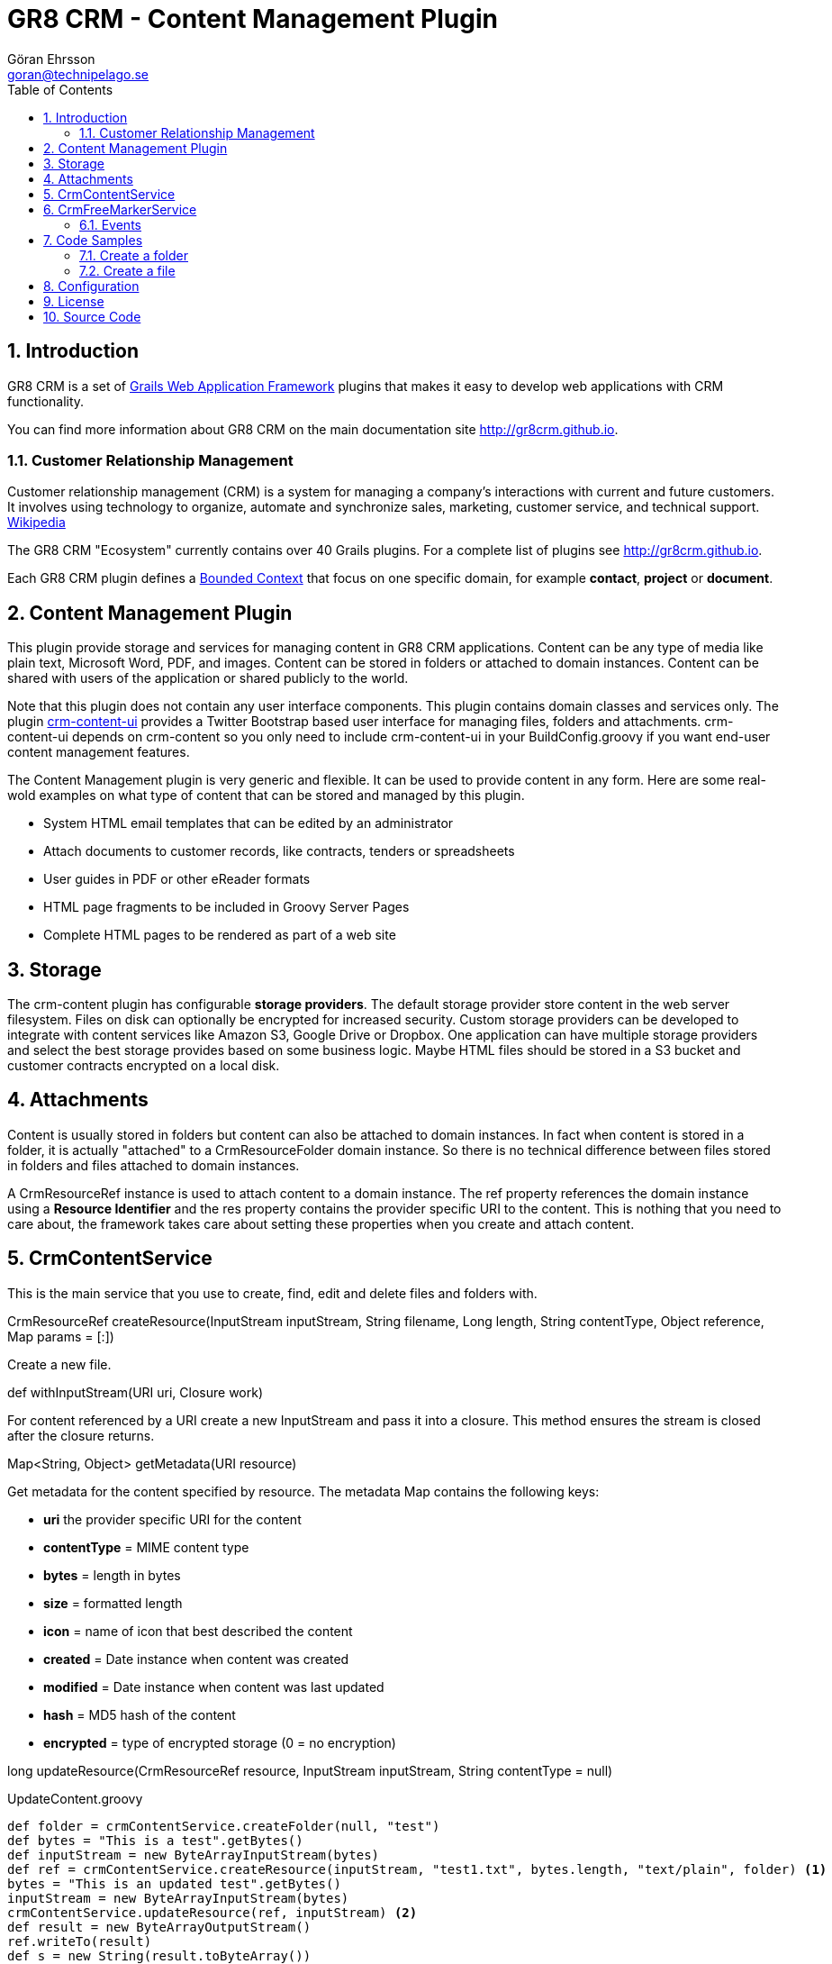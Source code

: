 = GR8 CRM - Content Management Plugin
Göran Ehrsson <goran@technipelago.se>
:description: Official documentation for the GR8 CRM Content Management Plugin
:keywords: groovy, grails, crm, gr8crm, documentation
:toc:
:numbered:
:icons: font
:imagesdir: ./images
:source-highlighter: prettify
:homepage: http://gr8crm.github.io
:gr8crm: GR8 CRM
:gr8source: https://github.com/technipelago/grails-crm-content
:license: This plugin is licensed with http://www.apache.org/licenses/LICENSE-2.0.html[Apache License version 2.0]

== Introduction

{gr8crm} is a set of http://www.grails.org/[Grails Web Application Framework]
plugins that makes it easy to develop web applications with CRM functionality.

You can find more information about {gr8crm} on the main documentation site {homepage}.

=== Customer Relationship Management

Customer relationship management (CRM) is a system for managing a company’s interactions with current and future customers.
It involves using technology to organize, automate and synchronize sales, marketing, customer service, and technical support.
http://en.wikipedia.org/wiki/Customer_relationship_management[Wikipedia]

The {gr8crm} "Ecosystem" currently contains over 40 Grails plugins. For a complete list of plugins see {homepage}.

Each {gr8crm} plugin defines a http://martinfowler.com/bliki/BoundedContext.html[Bounded Context]
that focus on one specific domain, for example *contact*, *project* or *document*.

== Content Management Plugin

This plugin provide storage and services for managing content in {gr8crm} applications.
Content can be any type of media like plain text, Microsoft Word, PDF, and images.
Content can be stored in folders or attached to domain instances.
Content can be shared with users of the application or shared publicly to the world.

Note that this plugin does not contain any user interface components. This plugin contains domain classes and services only.
The plugin http://gr8crm.github.io/plugins/crm-content-ui/[crm-content-ui] provides a Twitter Bootstrap based user interface
for managing files, folders and attachments. +crm-content-ui+ depends on +crm-content+ so you only need to include +crm-content-ui+
in your BuildConfig.groovy if you want end-user content management features.

The Content Management plugin is very generic and flexible. It can be used to provide content in any form.
Here are some real-wold examples on what type of content that can be stored and managed by this plugin.

- System HTML email templates that can be edited by an administrator
- Attach documents to customer records, like contracts, tenders or spreadsheets
- User guides in PDF or other eReader formats
- HTML page fragments to be included in Groovy Server Pages
- Complete HTML pages to be rendered as part of a web site

== Storage

The +crm-content+ plugin has configurable *storage providers*. The default storage provider store
content in the web server filesystem. Files on disk can optionally be encrypted for increased security.
Custom storage providers can be developed to integrate with content services like Amazon S3, Google Drive or Dropbox.
One application can have multiple storage providers and select the best storage provides based on some business logic.
Maybe HTML files should be stored in a S3 bucket and customer contracts encrypted on  a local disk.

== Attachments

Content is usually stored in folders but content can also be attached to domain instances.
In fact when content is stored in a folder, it is actually "attached" to a +CrmResourceFolder+ domain instance.
So there is no technical difference between files stored in folders and files attached to domain instances.

A +CrmResourceRef+ instance is used to attach content to a domain instance. The +ref+ property references
the domain instance using a *Resource Identifier* and the +res+ property contains the provider specific URI to the content.
This is nothing that you need to care about, the framework takes care about setting these properties when you create and attach content.


== CrmContentService

This is the main service that you use to create, find, edit and delete files and folders with.

+CrmResourceRef createResource(InputStream inputStream, String filename, Long length, String contentType, Object reference, Map params = [:])+

Create a new file.

+def withInputStream(URI uri, Closure work)+

For content referenced by a +URI+ create a new InputStream and pass it into a closure. This method ensures the stream is closed after the closure returns.

+Map<String, Object> getMetadata(URI resource)+

Get metadata for the content specified by +resource+. The metadata Map contains the following keys:

- *uri* the provider specific URI for the content
- *contentType* = MIME content type
- *bytes* = length in bytes
- *size* = formatted length
- *icon* = name of icon that best described the content
- *created* = Date instance when content was created
- *modified* = Date instance when content was last updated
- *hash* = MD5 hash of the content
- *encrypted* = type of encrypted storage (0 = no encryption)

+long updateResource(CrmResourceRef resource, InputStream inputStream, String contentType = null)+


[source,groovy]
.UpdateContent.groovy
----
def folder = crmContentService.createFolder(null, "test")
def bytes = "This is a test".getBytes()
def inputStream = new ByteArrayInputStream(bytes)
def ref = crmContentService.createResource(inputStream, "test1.txt", bytes.length, "text/plain", folder) <1>
bytes = "This is an updated test".getBytes()
inputStream = new ByteArrayInputStream(bytes)
crmContentService.updateResource(ref, inputStream) <2>
def result = new ByteArrayOutputStream()
ref.writeTo(result)
def s = new String(result.toByteArray())
assert s == "This is an updated test"
----
<1> Create a file with content "This is a test"
<2> Update the content to "This is an updated test"


== CrmFreeMarkerService

The *FreeMarker* service is used when you want to store FreeMarker templates with the +crm-content+ plugin.
You can use FreeMarker templates when you send email or render HTML pages.
If used together with the +crm-content-ui+ plugin you can let administrators edit templates.

+void process(String templatePath, Map binding, Writer out)+

Let FreeMarker parse the template located at +templatePath+ in the current tenant.
Values in +binding+ can be referenced from the template. The output is written to +out+.

+void process(Long tenant, String templatePath, Map binding, Writer out)+

Same as above but a tenant can be specified from which templates will be retrieved.

+void process(CrmResourceRef ref, Map binding, Writer out)+

Same as above but an instance of +CrmResourceRef+ will be used as template.


=== Events

You can also send an asynchronous event that results in a FreeMarker template being parsed.

[source,groovy]
.EventBasedTemplateParsingTests.groovy
----
def reply = event(namespace: 'crm', topic: 'parseTemplate', data: [template: '/templates/hello.txt', greet: 'Groovy'])
assert reply.value == 'Hello Groovy World'
----


== Code Samples

=== Create a folder

[source,groovy]
.CreateFolders.groovy
----
def rootFolder = crmContentService.createFolder(null, "templates")
def subFolder = crmContentService.createFolder(rootFolder, "powerpoint")
----

=== Create a file
[source.groovy]
.CreateFile.groovy
----
def bytes = "Hello World".getBytes()
def inputStream = new ByteArrayInputStream(bytes) <1>
def folder = crmContentService.createFolder(null, "files")
def doc = crmContentService.createResource(inputStream, "hello.txt", bytes.length, "text/plain", folder)
assert doc.title == "test1"
assert doc.name == "test1.txt"
assert doc.text == "Hello World"
----
<1> The stream is closed by createResource(...)


== Configuration

+crm.content.encryption.algorithm+

This property defines what encryption algorithm to use when storing files.
File are by default stored in the filesystem on the application server.
One of the following algorithms can be used:

+grails.plugins.crm.content.CrmFileResource.NO_ENCRYPTION+ (default)

Files are not encrypted, they are stored in original form.

+grails.plugins.crm.content.CrmFileResource.AES_ENCRYPTION+

Files are encrypted with AES encryption

+crm.content.encryption.password = '1234567890123456'+

Encryption key. Must be 16 bytes!

+crm.content.cache.expires = 60 * 10+

Browser cache expiration (in seconds) for public content.

+crm.content.include.tenant = 1L+

Default tenant for content rendered with the render tag.

+crm.content.include.path = '/templates'+

Default path for content rendered with the render tag.

+crm.content.include.parser = 'freemarker'+

Default parser for content rendered with the render tag.

+crm.content.freemarker.template.updateDelay = 60+

The FreeMarker service checks if templates has been updated with this interval (in seconds).

== License

{license}

== Source Code

The source code for this plugin is available at {gr8source}
